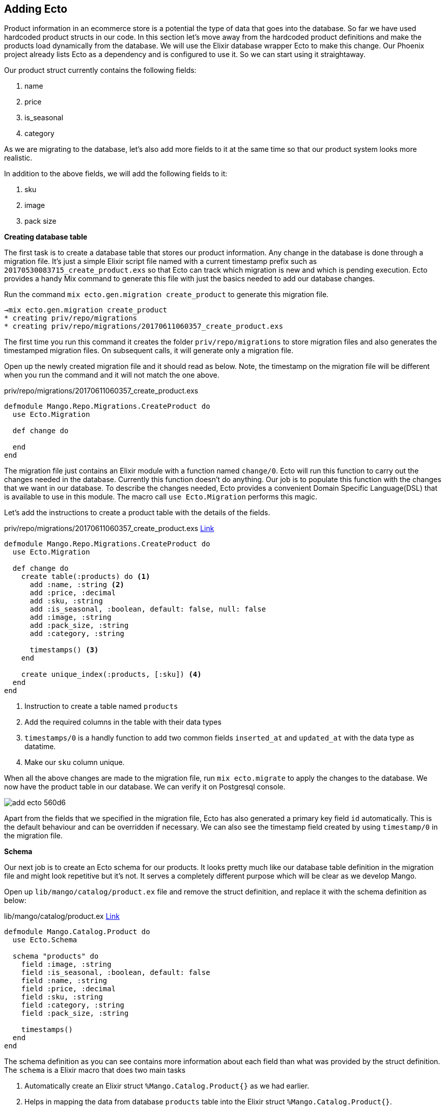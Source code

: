 == Adding Ecto

Product information in an ecommerce store is a potential the type of data that goes into the database.
So far we have used hardcoded product structs in our code. In this section let's move away from the hardcoded product definitions and make the products load dynamically from the database. We will use the Elixir database wrapper Ecto to make this change.
Our Phoenix project already lists Ecto as a dependency and is configured to use it. So we can start using it straightaway.

Our product struct currently contains the following fields:

. name
. price
. is_seasonal
. category

As we are migrating to the database, let's also add more fields to it at the same time so that our product system looks more realistic.

In addition to the above fields, we will add the following fields to it:

. sku
. image
. pack size

**Creating database table**

The first task is to create a database table that stores our product information.
Any change in the database is done through a migration file.
It's just a simple Elixir script file named with a current timestamp prefix such as `20170530083715_create_product.exs` so that Ecto can track which migration is new and which is pending execution. Ecto provides a handy Mix command to generate this file with just the basics needed to add our database changes.

Run the command `mix ecto.gen.migration create_product` to generate this migration file.

[source,bash]
----
→mix ecto.gen.migration create_product
* creating priv/repo/migrations
* creating priv/repo/migrations/20170611060357_create_product.exs
----

The first time you run this command it creates the folder `priv/repo/migrations` to store migration files and also generates the timestamped migration files. On subsequent calls, it will generate only a migration file.

Open up the newly created migration file and it should read as below. Note, the timestamp on the migration file will be different when you run the command and it will not match the one above.

[source,elixir]
.priv/repo/migrations/20170611060357_create_product.exs
----
defmodule Mango.Repo.Migrations.CreateProduct do
  use Ecto.Migration

  def change do

  end
end
----

The migration file just contains an Elixir module with a function named `change/0`. Ecto will run this function to carry out the changes needed in the database. Currently this function doesn't do anything. Our job is to populate this function with the changes that we want in our database. To describe the changes needed, Ecto provides a convenient Domain Specific Language(DSL) that is available to use in this module. The macro call `use Ecto.Migration` performs this magic.

Let's add the instructions to create a product table with the details of the fields.

[source,elixir]
.priv/repo/migrations/20170611060357_create_product.exs https://gist.github.com/shankardevy/fc7ca2527dda0ab4790037b9f62e29b9[Link]
----
defmodule Mango.Repo.Migrations.CreateProduct do
  use Ecto.Migration

  def change do
    create table(:products) do <1>
      add :name, :string <2>
      add :price, :decimal
      add :sku, :string
      add :is_seasonal, :boolean, default: false, null: false
      add :image, :string
      add :pack_size, :string
      add :category, :string

      timestamps() <3>
    end

    create unique_index(:products, [:sku]) <4>
  end
end
----
<1> Instruction to create a table named `products`
<2> Add the required columns in the table with their data types
<3> `timestamps/0` is a handly function to add two common fields `inserted_at` and `updated_at` with the data type as datatime.
<4> Make our `sku` column unique.

When all the above changes are made to the migration file, run `mix ecto.migrate` to apply the changes to the database. We now have the product table in our database. We can verify it on Postgresql console.

image::images/_add_ecto-560d6.png[]

Apart from the fields that we specified in the migration file, Ecto has also generated a primary key field `id` automatically. This is the default behaviour and can be overridden if necessary. We can also see the timestamp field created by using `timestamp/0` in the migration file.


**Schema**

Our next job is to create an Ecto schema for our products. It looks pretty much like our database table definition in the migration file and might look repetitive but it's not. It serves a completely different purpose which will be clear as we develop Mango.

Open up `lib/mango/catalog/product.ex` file and remove the struct definition, and replace it with the schema definition as below:

.lib/mango/catalog/product.ex https://gist.github.com/shankardevy/09967fcfee6a2740b25a5c60530bf2b1[Link]
[source,elixir]
----
defmodule Mango.Catalog.Product do
  use Ecto.Schema

  schema "products" do
    field :image, :string
    field :is_seasonal, :boolean, default: false
    field :name, :string
    field :price, :decimal
    field :sku, :string
    field :category, :string
    field :pack_size, :string

    timestamps()
  end
end
----

The schema definition as you can see contains more information about each field than what was provided by the struct definition. The `schema` is a Elixir macro that does two main tasks

. Automatically create an Elixir struct `%Mango.Catalog.Product{}` as we had earlier.
. Helps in mapping the data from database `products` table into the Elixir struct `%Mango.Catalog.Product{}`.

Now it's time to start modifying `list_products/0` in our `Mango.Catalog` module.

[source,elixir]
.lib/mango/catalog.ex https://gist.github.com/shankardevy/66fccc088b420d684f073e8ec7ea1473[Link]
----
defmodule Mango.Catalog do

  alias Mango.Catalog.Product
  alias Mango.Repo <1>

  def list_products do <2>
    Product
    |> Repo.all
  end

  (...)
end
----
<1> Add this new alias.
<2> Modify this function.

The `Mango.Repo` module is our point of contact with the database configured for our application. All actions that touch the database are done using a function available in this module. Here we are calling `Repo.all/2` function passing in `Product`. Ecto automatically identifies the struct defined by the module and retrieves all the products stored in the database.

Back to the browser, http://localhost:4000 returns a blank page because we don't have seasonal products in our database. In fact, we don't have any product at all.

image::images/_add_ecto-a1425.png[]

We will insert the same two products that we hard coded earlier into our database.

Open `iex -S mix` and run the following commands

```elixir
iex> alias Mango.Catalog.Product
iex> alias Mango.Repo
iex> Repo.insert %Product{name: "Tomato", price: 50, is_seasonal: false, category: "vegetables"}
iex> Repo.insert %Product{name: "Apple", price: 100, is_seasonal: true, category: "fruits"}
```

Back to the browser, it now displays the seasonal products on the homepage.

image::images/_add_ecto-b80ce.png[]

However, our tests are now broken. Running `mix test` now fails for all our tests. Our test also raises a few new error messages that we haven't seen so far:

image::images/_add_ecto-c2b5b.png[]

This is because until now, we were using a hard coded product list in our test and not using the database. Let's fix them.

Open up `test/mango/catalog/catalog_test.exs` file and modify as below:

[source,elixir]
.test/mango/catalog_test.exs https://gist.github.com/shankardevy/15fd2b108c01c03c2e9da81687b52019[Link]
----
defmodule Mango.CatalogTest do
  use Mango.DataCase <1>

  alias Mango.{Catalog, Repo} <2>
  alias Mango.Catalog.Product

  setup do <3>
    Repo.insert %Product{ name: "Tomato", price: 55, sku: "A123", is_seasonal: false, category: "vegetables" }
    Repo.insert %Product{ name: "Apple", price: 75, sku: "B232", is_seasonal: true, category: "fruits" }
    :ok
  end

  (...)

end
----
<1> Instead of using `ExUnit.Case`, we use `Mango.DataCase` which helps us establish db connections during tests.
This module is already present in our project, thanks to `mix phx.new` generator.
<2> Add new alias to `Mango.Repo`
<3> Add `setup` call to insert test data.

The `setup` call deserves more explanation. Our Phoenix project is configured with three different Mix environments -- _dev_, _test_, _prod_.
Each of these environments is capable of having many options including having its own database.
When we run `mix test`, our test will not find the products that we added in the `iex` shell because these got added in the *dev* environment. So in order to have some products available for us to test, we need to insert them for each test manually in the *test* environment before running the tests. This helps us to separate our test data from the actual live data.
Additionally these test data are removed automatically after each test run so that our test are always run against a clean database.

Now running `mix test`, we can see all our tests in `Mango.CatalogTest` pass while our acceptance tests fail. Our acceptance tests also need a similar fix.

Modify both our acceptance tests as below:

[source,elixir]
.test/mango_web/acceptance/category_page_test.exs https://gist.github.com/shankardevy/531ec793bc2882a42d0b26e9627c4a41[Link]
----
defmodule MangoWeb.Acceptance.CategoryPageTest do
  use Mango.DataCase <1>
  use Hound.Helpers

  hound_session()

  setup do <2>
    ## GIVEN ##
    # There are two products Apple and Tomato priced 100 and 50
    # categorized under `fruits` and `vegetables` respectively
    alias Mango.Repo
    alias Mango.Catalog.Product
    Repo.insert %Product{name: "Tomato", price: 50, is_seasonal: false, category: "vegetables"}
    Repo.insert %Product{name: "Apple", price: 100, is_seasonal: true, category: "fruits"}
    :ok
  end
  (...)
----

[source,elixir]
.test/mango_web/acceptance/homepage_test.exs https://gist.github.com/shankardevy/a02fbb71e5457b0aef0cf477aa2912eb[Link]
----
defmodule MangoWeb.Acceptance.HomepageTest do
  use Mango.DataCase <1>
  use Hound.Helpers

  hound_session()

  setup do <2>
    ## GIVEN ##
    # There are two products Apple and Tomato priced 100 and 50 respectively
    # Where Apple being the only seasonal product
    alias Mango.Repo
    alias Mango.Catalog.Product
    Repo.insert %Product{name: "Tomato", price: 50, is_seasonal: false}
    Repo.insert %Product{name: "Apple", price: 100, is_seasonal: true}
    :ok
  end
  (...)
----
<1> Instead of using `ExUnit.Case`, we use `Mango.DataCase` which helps us establish db connections during tests.
<2> Insert `setup` call as we did in `CatalogTest`.

The reason we need to repeat the test data in each test file is as stated above. Each test runs in a database transaction. So the setup data available to tests defined in one module is not available for the tests defined in another module.

At this point, we might also think of DRYing up our setup call by moving all the code to a common function. Let's resist that urge to keep our tests independent. Making our test files dependent on a common fixture creates more harm than benefit as any change in the common fixture doesn't obviously convey the tests that get affected by it.

Let's run the entire test suite to check if we introduced any new bugs with the changes we made.

```
mix test
```

image::images/_add_ecto-f26a2.png[]

With our tests backing us up, we can be confident that we didn't introduce any regressions and move to the next feature.
